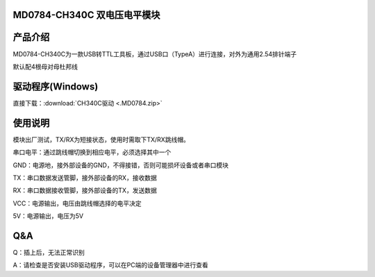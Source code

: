 MD0784-CH340C 双电压电平模块
============================

产品介绍
========

MD0784-CH340C为一款USB转TTL工具板，通过USB口（TypeA）进行连接，对外为通用2.54排针端子

默认配4根母对母杜邦线

|image1|

驱动程序(Windows)
=================

直接下载：:download:`CH340C驱动 <.MD0784.zip>`

使用说明
========

模块出厂测试，TX/RX为短接状态，使用时需取下TX/RX跳线帽。

串口电平：通过跳线帽切换到相应电平，必须选择其中一个

GND：电源地，接外部设备的GND，不得接错，否则可能损坏设备或者串口模块

TX：串口数据发送管脚，接外部设备的RX，接收数据

RX：串口数据接收管脚，接外部设备的TX，发送数据

VCC：电源输出，电压由跳线帽选择的电平决定

5V：电源输出，电压为5V

|image2|

|image3|

**Q&A**
=======

Q：插上后，无法正常识别

A：请检查是否安装USB驱动程序，可以在PC端的设备管理器中进行查看

.. |image1| image:: .\media\1728966807750-f4e8dc9f-0e3b-41a7-a4ab-ee207ef1b651.webp
.. |image2| image:: .\media\image-20250530144441674.png
.. |image3| image:: .\media\1728967262769-52d394ae-673d-4d7a-b0f5-31ffd7ae2339.webp

